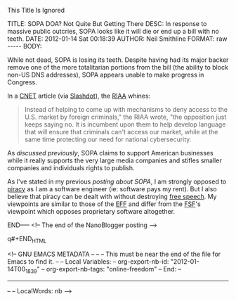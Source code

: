 
This Title Is Ignored

#+BEGIN_HTML

<!-- NANOBLOGGER METADATA - BEGIN -->

TITLE:  SOPA DOA? Not Quite But Getting There
DESC:   In response to massive public outcries, SOPA looks like it will die or end up a bill with no teeth.
DATE:   2012-01-14 Sat 00:18:39
AUTHOR: Neil Smithline
FORMAT: raw
-----
BODY:
<!-- NANOBLOGGER METADATA - END -->

<!-- The posting body follows this END_HTML directive -->
#+END_HTML
While not dead, SOPA is losing its teeth. Despite having had its major backer remove one of the more totalitarian portions from the bill (the ability to block non-US DNS addresses), SOPA appears unable to make progress in Congress. 

In a [[http://cnet.co/ArcHPH][CNET]] article (via [[http://bit.ly/zMTg3h][Slashdot]]), the [[wiki:RIAA][RIAA]] whines:
#+BEGIN_QUOTE
    Instead of helping to come up with mechanisms to deny access to
    the U.S. market by foreign criminals," the RIAA wrote, "the
    opposition just keeps saying no. It is incumbent upon them to help
    develop language that will ensure that criminals can't access our
    market, while at the same time protecting our need for national
    cybersecurity.
#+END_QUOTE

As [[SOPA-the-end-of-free-speech.org][discussed previously]], SOPA claims to support American businesses while it really supports the very large media companies and stifles smaller companies and individuals rights to publish.

As I've stated in my previous [[SOPA-the-end-of-free-speech.org][posting about SOPA]], I am strongly opposed to [[wiki:Piracy of software][piracy]] as I am a software engineer (ie: software pays my rent). But I also believe that piracy can be dealt with without destroying [[wiki:Freedom_of_speech][free speech]]. My viewpoints are similar to those of the [[wiki:Electronic_Frontier_Foundation][EFF]] and differ from the [[wiki:Free_Software_Foundation][FSF]]'s viewpoint which opposes proprietary software altogether.

#+BEGIN_HTML

END-----
<!-- The end of the NanoBlogger posting -->

q#+END_HTML

<!-- GNU EMACS METADATA --
--
-- This must be near the end of the file for Emacs to find it.
--
-- Local Variables:
-- org-export-nb-id:     "2012-01-14T00_18_39"
-- org-export-nb-tags:   "online-freedom"
-- End: 
--
------------------------------------------------
--
-- LocalWords: nb
-->

